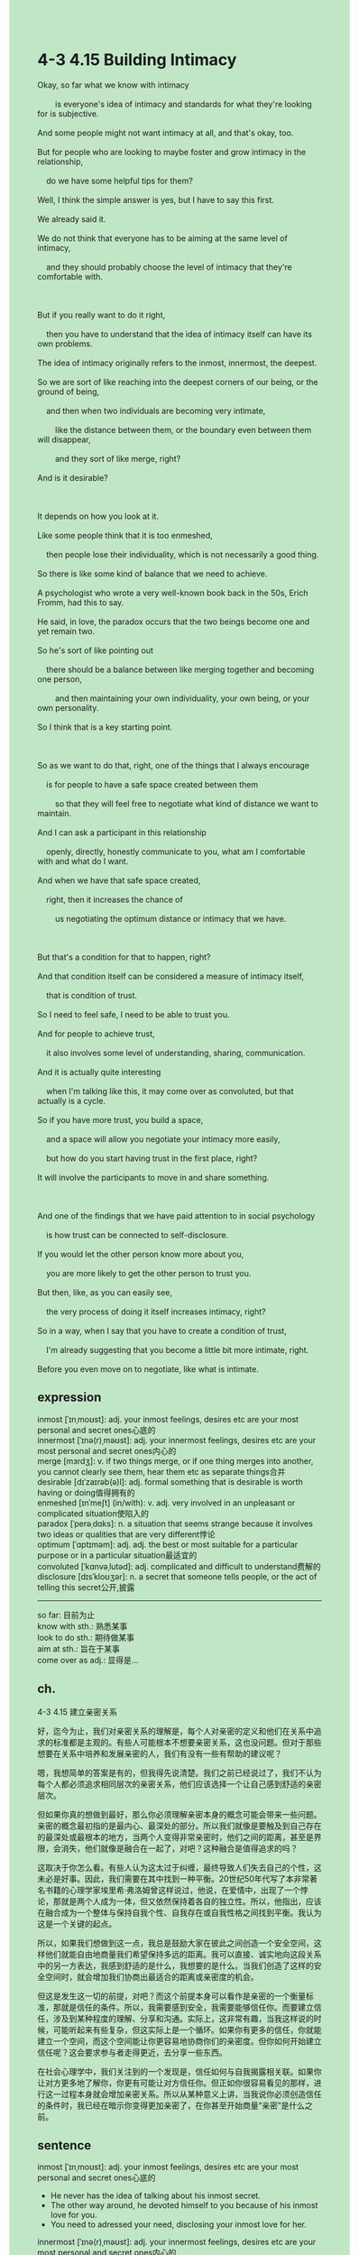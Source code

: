 #+OPTIONS: \n:t toc:nil num:nil html-postamble:nil
#+HTML_HEAD_EXTRA: <style>body {background: rgb(193, 230, 198) !important;}</style>
* 4-3 4.15 Building Intimacy
#+begin_verse
Okay, so far what we know with intimacy
		is everyone's idea of intimacy and standards for what they're looking for is subjective.
And some people might not want intimacy at all, and that's okay, too.
But for people who are looking to maybe foster and grow intimacy in the relationship,
	do we have some helpful tips for them?
Well, I think the simple answer is yes, but I have to say this first.
We already said it.
We do not think that everyone has to be aiming at the same level of intimacy,
	and they should probably choose the level of intimacy that they're comfortable with.
	
But if you really want to do it right,
	then you have to understand that the idea of intimacy itself can have its own problems.
The idea of intimacy originally refers to the inmost, innermost, the deepest.
So we are sort of like reaching into the deepest corners of our being, or the ground of being,
	and then when two individuals are becoming very intimate,
		like the distance between them, or the boundary even between them will disappear,
		and they sort of like merge, right?
And is it desirable?

It depends on how you look at it.
Like some people think that it is too enmeshed,
	then people lose their individuality, which is not necessarily a good thing.
So there is like some kind of balance that we need to achieve.
A psychologist who wrote a very well-known book back in the 50s, Erich Fromm, had this to say.
He said, in love, the paradox occurs that the two beings become one and yet remain two.
So he's sort of like pointing out
	there should be a balance between like merging together and becoming one person,
		and then maintaining your own individuality, your own being, or your own personality.
So I think that is a key starting point.

So as we want to do that, right, one of the things that I always encourage
	is for people to have a safe space created between them
		so that they will feel free to negotiate what kind of distance we want to maintain.
And I can ask a participant in this relationship
	openly, directly, honestly communicate to you, what am I comfortable with and what do I want.
And when we have that safe space created,
	right, then it increases the chance of
		us negotiating the optimum distance or intimacy that we have.
		
But that's a condition for that to happen, right?
And that condition itself can be considered a measure of intimacy itself,
	that is condition of trust.
So I need to feel safe, I need to be able to trust you.
And for people to achieve trust,
	it also involves some level of understanding, sharing, communication.
And it is actually quite interesting
	when I'm talking like this, it may come over as convoluted, but that actually is a cycle.
So if you have more trust, you build a space,
	and a space will allow you negotiate your intimacy more easily,
	but how do you start having trust in the first place, right?
It will involve the participants to move in and share something.

And one of the findings that we have paid attention to in social psychology
	is how trust can be connected to self-disclosure.
If you would let the other person know more about you,
	you are more likely to get the other person to trust you.
But then, like, as you can easily see,
	the very process of doing it itself increases intimacy, right?
So in a way, when I say that you have to create a condition of trust,
	I'm already suggesting that you become a little bit more intimate, right.
Before you even move on to negotiate, like what is intimate.
#+end_verse
** expression
inmost [ˈɪnˌmoʊst]: adj. your inmost feelings, desires etc are your most personal and secret ones心底的
innermost [ˈɪnə(r)ˌməʊst]: adj. your innermost feelings, desires etc are your most personal and secret ones内心的
merge [mɜrdʒ]: v. if two things merge, or if one thing merges into another, you cannot clearly see them, hear them etc as separate things合并
desirable [dɪˈzaɪrəb(ə)l]: adj. formal something that is desirable is worth having or doing值得拥有的
enmeshed [ɪnˈmeʃt] (in/with): v. adj. very involved in an unpleasant or complicated situation使陷入的
paradox [ˈperəˌdɑks]: n. a situation that seems strange because it involves two ideas or qualities that are very different悖论
optimum [ˈɑptɪməm]: adj. adj. the best or most suitable for a particular purpose or in a particular situation最适宜的
convoluted [ˈkɑnvəˌlutəd]: adj. complicated and difficult to understand费解的
disclosure [dɪsˈkloʊʒər]: n. a secret that someone tells people, or the act of telling this secret公开,披露
--------------------
so far: 目前为止
know with sth.: 熟悉某事
look to do sth.: 期待做某事
aim at sth.: 旨在于某事
come over as adj.: 显得是...
** ch.
4-3 4.15 建立亲密关系

好，迄今为止，我们对亲密关系的理解是，每个人对亲密的定义和他们在关系中追求的标准都是主观的。有些人可能根本不想要亲密关系，这也没问题。但对于那些想要在关系中培养和发展亲密的人，我们有没有一些有帮助的建议呢？

嗯，我想简单的答案是有的，但我得先说清楚。我们之前已经说过了，我们不认为每个人都必须追求相同层次的亲密关系，他们应该选择一个让自己感到舒适的亲密层次。

但如果你真的想做到最好，那么你必须理解亲密本身的概念可能会带来一些问题。亲密的概念最初指的是最内心、最深处的部分。所以我们就像是要触及到自己存在的最深处或最根本的地方，当两个人变得非常亲密时，他们之间的距离，甚至是界限，会消失，他们就像是融合在一起了，对吧？这种融合是值得追求的吗？

这取决于你怎么看。有些人认为这太过于纠缠，最终导致人们失去自己的个性，这未必是好事。因此，我们需要在其中找到一种平衡。20世纪50年代写了本非常著名书籍的心理学家埃里希·弗洛姆曾这样说过，他说，在爱情中，出现了一个悖论，那就是两个人成为一体，但又依然保持着各自的独立性。所以，他指出，应该在融合成为一个整体与保持自我个性、自我存在或自我性格之间找到平衡。我认为这是一个关键的起点。

所以，如果我们想做到这一点，我总是鼓励大家在彼此之间创造一个安全空间，这样他们就能自由地商量我们希望保持多远的距离。我可以直接、诚实地向这段关系中的另一方表达，我感到舒适的是什么，我想要的是什么。当我们创造了这样的安全空间时，就会增加我们协商出最适合的距离或亲密度的机会。

但这是发生这一切的前提，对吧？而这个前提本身可以看作是亲密的一个衡量标准，那就是信任的条件。所以，我需要感到安全，我需要能够信任你。而要建立信任，涉及到某种程度的理解、分享和沟通。实际上，这非常有趣，当我这样说的时候，可能听起来有些复杂，但这实际上是一个循环。如果你有更多的信任，你就能建立一个空间，而这个空间能让你更容易地协商你们的亲密度。但你如何开始建立信任呢？这会要求参与者走得更近，去分享一些东西。

在社会心理学中，我们关注到的一个发现是，信任如何与自我揭露相关联。如果你让对方更多地了解你，你更有可能让对方信任你。但正如你很容易看见的那样，进行这一过程本身就会增加亲密关系。所以从某种意义上讲，当我说你必须创造信任的条件时，我已经在暗示你变得更加亲密了，在你甚至开始商量“亲密”是什么之前。
** sentence
inmost [ˈɪnˌmoʊst]: adj. your inmost feelings, desires etc are your most personal and secret ones心底的
- He never has the idea of talking about his inmost secret.
- The other way around, he devoted himself to you because of his inmost love for you.
- You need to adressed your need, disclosing your inmost love for her. 
innermost [ˈɪnə(r)ˌməʊst]: adj. your innermost feelings, desires etc are your most personal and secret ones内心的
- Other than that, his innermost secret makes him scared of the authorities.
- The boy who gets edcuated in town is not likely to disclose his innermost love for the girl.
- The express of our innermost love for our child varied in different context.
merge [mɜrdʒ]: v. if two things merge, or if one thing merges into another, you cannot clearly see them, hear them etc as separate things合并
- People in the town take the two hospitals for granted to be merged.
- The headmaster aimed at merging his school with another.
- There is a tiny chance that your company merges with your wife's.
desirable [dɪˈzaɪrəb(ə)l]: adj. formal something that is desirable is worth having or doing值得拥有的
- The robot that has been broken into small parts is still desirable.
- The seriousness that he expressed when he was occupied with his homework is desirable.
- After a few rounds, the boxer realized that the desirable victory was often not easy.
enmeshed [ɪnˈmeʃt] (in/with): v. adj. very involved in an unpleasant or complicated situation使陷入的
- The lady enmeshed in a marriage is often abused by her drunk husband.
- The police enmeshed in a serious car accident was asked to pay a large amount of damage compensation.
- There is a huge chance that they are being enmeshed in a trap.
paradox [ˈperəˌdɑks]: n. a situation that seems strange because it involves two ideas or qualities that are very different悖论
- The boy stayed attuned to the paradox that his parents couldn't explain to him in his childhood.
- The professor brought the paradox in to explain intimacy.
- The theory takes in a famous paradox.
optimum [ˈɑptɪməm]: adj. adj. the best or most suitable for a particular purpose or in a particular situation最适宜的
- Don't get close to me, let's keep the optimum distance.
- There is no optimum answer about whether we should provide him with shelter.
- Tired of walkers' chase, the leader thought that the prison must have been the optimum shelter for them.
convoluted [ˈkɑnvəˌlutəd]: adj. complicated and difficult to understand费解的
- The question is so convoluted that even our best student hasn't answered it properly.
- He tried to ask the teacher about a convoluted question, which was taked as questioning.
- He deciced to solve the convoluted after he finished other questions.
disclosure [dɪsˈkloʊʒər]: n. a secret that someone tells people, or the act of telling this secret公开,披露
- The journalist related to the disclose of royal scandals was murdered in his apartment. 
- Beyond doubt, the journalist aimed at the disclosure of water pollution.
- The disclosure of the corruption led to his downfall.
--------------------
so far: 目前为止
- So far, we have received any money from our parents.
- So far, talking loudly in public is mistake in the educational setting.
- So far, the method have been used in the educational setting.
know with sth.: 熟悉某事
- Knowing with the trouble he ran into, we must be on the same page.
- We need a soldier who knows with the matter in forest.
- The boy who claimed to know with chess was defeated quickly.
look to do sth.: 期待做某事
- He is looking to foster intimacy with the girl who is betrothed to him.
- My cat is obviously looking to feast on snacks.
- These kids are looking to receive pocket money on New Year's Eve.
aim at sth.: 旨在于某事
- He makes an assumption that the headmaster used to aim at merge the two schools.
- He aims at working for Apple.
- The undergrad student who aimed at working for Apple committed suicide after his failure.
come over as adj.: 显得是...
- The answer comes over as difficult.
- The vessel that had 16 watertight compartment came over as unsinkable.
- The cat comes over as brave.
** sentence2
inmost [ˈɪnˌmoʊst]: adj. your inmost feelings, desires etc are your most personal and secret ones心底的
- He never has the idea of talking about his inmost secret.
- The other way around, he devoted himself to you because of his inmost love for you.
- You need to address your need, disclosing your inmost love for her. 
innermost [ˈɪnə(r)ˌməʊst]: adj. your innermost feelings, desires etc are your most personal and secret ones内心的
- Other than that, his innermost secret makes him scared of the authorities.
- The boy who gets educated in town is not likely to disclose his innermost love for the girl.
- The expression of our innermost love for our child varied in different contexts.
merge [mɜrdʒ]: v. if two things merge, or if one thing merges into another, you cannot clearly see them, hear them etc as separate things合并
- People in the town take the two hospitals for granted to be merged.
- The headmaster aimed at merging his school with another.
- There is a tiny chance that your company merges with your wife's.
desirable [dɪˈzaɪrəb(ə)l]: adj. formal something that is desirable is worth having or doing值得拥有的
- The robot that has been broken into small parts is still desirable.
- The seriousness that he expressed when he was occupied with his homework is desirable.
- After a few rounds, the boxer realized that the desirable victory was often not easy.
enmeshed [ɪnˈmeʃt] (in/with): v. adj. very involved in an unpleasant or complicated situation使陷入的
- The lady enmeshed in a marriage is often abused by her drunk husband.
- The policeman enmeshed in a serious car accident was asked to pay a large amount of damage compensation.
- There is a huge chance that they are being enmeshed in a trap.
paradox [ˈperəˌdɑks]: n. a situation that seems strange because it involves two ideas or qualities that are very different悖论
- The boy stayed attuned to the paradox that his parents couldn't explain to him in his childhood.
- The professor brought the paradox in to explain intimacy.
- The theory takes in a famous paradox.
optimum [ˈɑptɪməm]: adj. adj. the best or most suitable for a particular purpose or in a particular situation最适宜的
- Don't get close to me, let's keep the optimum distance.
- There is no optimum answer about whether we should provide him with shelter.
- Tired of walkers' chase, the leader thought that the prison must have been the optimum shelter for them.
convoluted [ˈkɑnvəˌlutəd]: adj. complicated and difficult to understand费解的
- The question is so convoluted that even our best student hasn't answered it properly.
- He tried to ask the teacher about a convoluted question, which was taken as questioning.
- He decided to solve the convoluted question after he finished the others.
disclosure [dɪsˈkloʊʒər]: n. a secret that someone tells people, or the act of telling this secret公开,披露
- The journalist related to the disclosure of royal scandals was murdered in his apartment. 
- Beyond doubt, the journalist aimed at the disclosure of water pollution.
- The disclosure of the corruption led to his downfall.
--------------------
so far: 目前为止
- So far, we haven't received any money from our parents.
- So far, talking loudly in public is mistaken in the educational setting.
- So far, the method has been used in the educational setting.
know with sth.: 熟悉某事
- Knowing with the trouble he ran into, we must be on the same page.
- We need a soldier who knows with the maze.
- The boy who claimed to know with his opponent was defeated quickly.
look to do sth.: 期待做某事
- He is looking to foster intimacy with the girl who is betrothed to him.
- My cat is obviously looking to feast on snacks.
- These kids are looking to receive pocket money on New Year's Eve.
aim at sth.: 旨在于某事
- He makes an assumption that the headmaster used to aim at merging the two schools.
- He aims at a post for Apple.
- The undergrad student who aimed at a post for Apple committed suicide after his failure.
come over as adj.: 显得是...
- The answer comes over as difficult.
- The vessel that had 16 watertight compartments came over as unsinkable.
- The cat comes over as brave.
